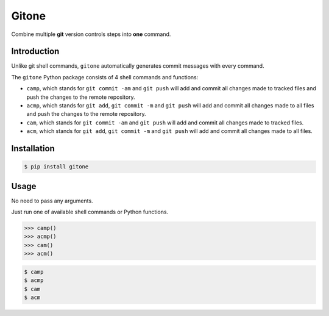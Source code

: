 Gitone
======

Combine multiple **git** version controls steps into **one** command.

|PyPI| |Updates|

Introduction
------------

Unlike git shell commands, ``gitone`` automatically generates commit messages with every command.

The ``gitone`` Python package consists of 4 shell commands and
functions:

- ``camp``, which stands for ``git commit -am`` and ``git push`` will add and commit all changes made to tracked files and push the changes to the remote repository.
- ``acmp``, which stands for ``git add``, ``git commit -m`` and ``git push`` will add and commit all changes made to all files and push the changes to the remote repository.
- ``cam``, which stands for ``git commit -am`` and ``git push`` will add and commit all changes made to tracked files.
- ``acm``, which stands for ``git add``, ``git commit -m`` and ``git push`` will add and commit all changes made to all files.


Installation
------------

.. code-block:: shell

    $ pip install gitone

Usage
-----

No need to pass any arguments.

Just run one of available shell commands or Python functions.

.. code-block:: python

    >>> camp()
    >>> acmp()
    >>> cam()
    >>> acm()

.. code-block:: shell

    $ camp
    $ acmp
    $ cam
    $ acm


.. |PyPI| image:: https://img.shields.io/pypi/v/gitone.svg
   :target: https://pypi.python.org/pypi/gitone
.. |Updates| image:: https://pyup.io/repos/github/marskar/gitone/shield.svg
   :target: https://pyup.io/repos/github/marskar/gitone/
